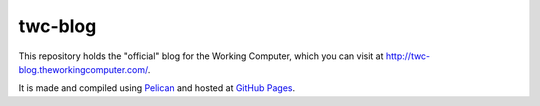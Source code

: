 twc-blog
========

This repository holds the "official" blog for the Working Computer, which you can visit at `<http://twc-blog.theworkingcomputer.com/>`_.

It is made and compiled using `Pelican <http://docs.getpelican.com/>`_ and hosted at `GitHub Pages <http://pages.github.com/>`_.
